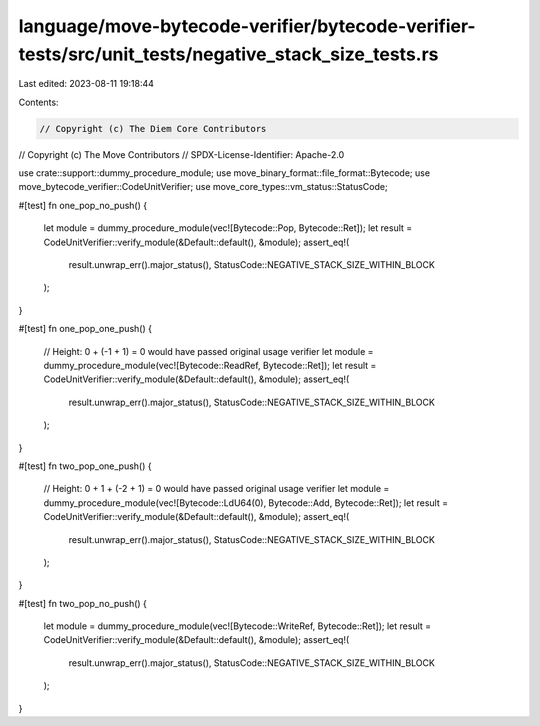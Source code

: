language/move-bytecode-verifier/bytecode-verifier-tests/src/unit_tests/negative_stack_size_tests.rs
===================================================================================================

Last edited: 2023-08-11 19:18:44

Contents:

.. code-block:: rs

    // Copyright (c) The Diem Core Contributors
// Copyright (c) The Move Contributors
// SPDX-License-Identifier: Apache-2.0

use crate::support::dummy_procedure_module;
use move_binary_format::file_format::Bytecode;
use move_bytecode_verifier::CodeUnitVerifier;
use move_core_types::vm_status::StatusCode;

#[test]
fn one_pop_no_push() {
    let module = dummy_procedure_module(vec![Bytecode::Pop, Bytecode::Ret]);
    let result = CodeUnitVerifier::verify_module(&Default::default(), &module);
    assert_eq!(
        result.unwrap_err().major_status(),
        StatusCode::NEGATIVE_STACK_SIZE_WITHIN_BLOCK
    );
}

#[test]
fn one_pop_one_push() {
    // Height: 0 + (-1 + 1) = 0 would have passed original usage verifier
    let module = dummy_procedure_module(vec![Bytecode::ReadRef, Bytecode::Ret]);
    let result = CodeUnitVerifier::verify_module(&Default::default(), &module);
    assert_eq!(
        result.unwrap_err().major_status(),
        StatusCode::NEGATIVE_STACK_SIZE_WITHIN_BLOCK
    );
}

#[test]
fn two_pop_one_push() {
    // Height: 0 + 1 + (-2 + 1) = 0 would have passed original usage verifier
    let module = dummy_procedure_module(vec![Bytecode::LdU64(0), Bytecode::Add, Bytecode::Ret]);
    let result = CodeUnitVerifier::verify_module(&Default::default(), &module);
    assert_eq!(
        result.unwrap_err().major_status(),
        StatusCode::NEGATIVE_STACK_SIZE_WITHIN_BLOCK
    );
}

#[test]
fn two_pop_no_push() {
    let module = dummy_procedure_module(vec![Bytecode::WriteRef, Bytecode::Ret]);
    let result = CodeUnitVerifier::verify_module(&Default::default(), &module);
    assert_eq!(
        result.unwrap_err().major_status(),
        StatusCode::NEGATIVE_STACK_SIZE_WITHIN_BLOCK
    );
}


